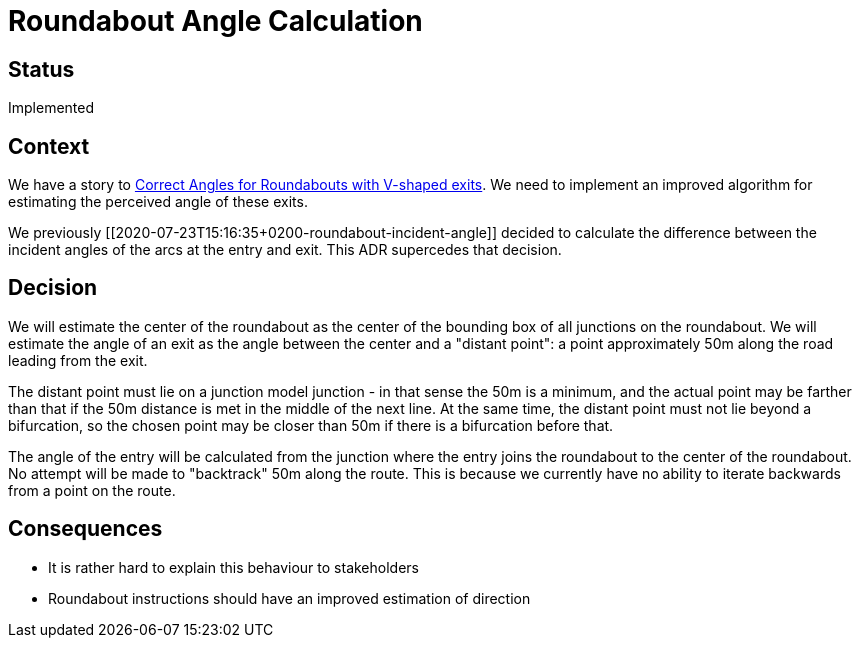 // Copyright (C) 2018 TomTom NV. All rights reserved.
//
// This software is the proprietary copyright of TomTom NV and its subsidiaries and may be
// used for internal evaluation purposes or commercial use strictly subject to separate
// license agreement between you and TomTom NV. If you are the licensee, you are only permitted
// to use this software in accordance with the terms of your license agreement. If you are
// not the licensee, you are not authorized to use this software in any manner and should
// immediately return or destroy it.

= Roundabout Angle Calculation

== Status

Implemented

== Context

We have a story to
https://jira.tomtomgroup.com/browse/NAV-16736[Correct Angles for
Roundabouts with V-shaped exits].  We need to implement an improved
algorithm for estimating the perceived angle of these exits.

We previously [[2020-07-23T15:16:35+0200-roundabout-incident-angle]]
decided to calculate the difference between the incident angles of the
arcs at the entry and exit.  This ADR supercedes that decision.

== Decision

We will estimate the center of the roundabout as the center of the
bounding box of all junctions on the roundabout.  We will estimate the
angle of an exit as the angle between the center and a "distant
point": a point approximately 50m along the road leading from the
exit.

The distant point must lie on a junction model junction - in that
sense the 50m is a minimum, and the actual point may be farther than
that if the 50m distance is met in the middle of the next line. At the
same time, the distant point must not lie beyond a bifurcation, so the
chosen point may be closer than 50m if there is a bifurcation before
that.

The angle of the entry will be calculated from the junction where the
entry joins the roundabout to the center of the roundabout.  No
attempt will be made to "backtrack" 50m along the route. This is
because we currently have no ability to iterate backwards from a point
on the route.

== Consequences

* It is rather hard to explain this behaviour to stakeholders
* Roundabout instructions should have an improved estimation of direction
